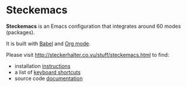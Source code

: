 * Steckemacs

*Steckemacs* is an Emacs configuration that integrates around 60 modes (packages).

It is built with [[http://orgmode.org/worg/org-contrib/babel/][Babel]] and [[http://orgmode.org/][Org mode]].

Please visit [[http://steckerhalter.co.vu/stuff/steckemacs.html]] to find:

- installation [[http://steckerhalter.co.vu/stuff/steckemacs.html#sec-1-1][instructions]]
- a list of [[http://steckerhalter.co.vu/stuff/steckemacs.html#sec-1-2][keyboard shortcuts]]
- source code [[http://steckerhalter.co.vu/stuff/steckemacs.html#sec-2][documentation]]
